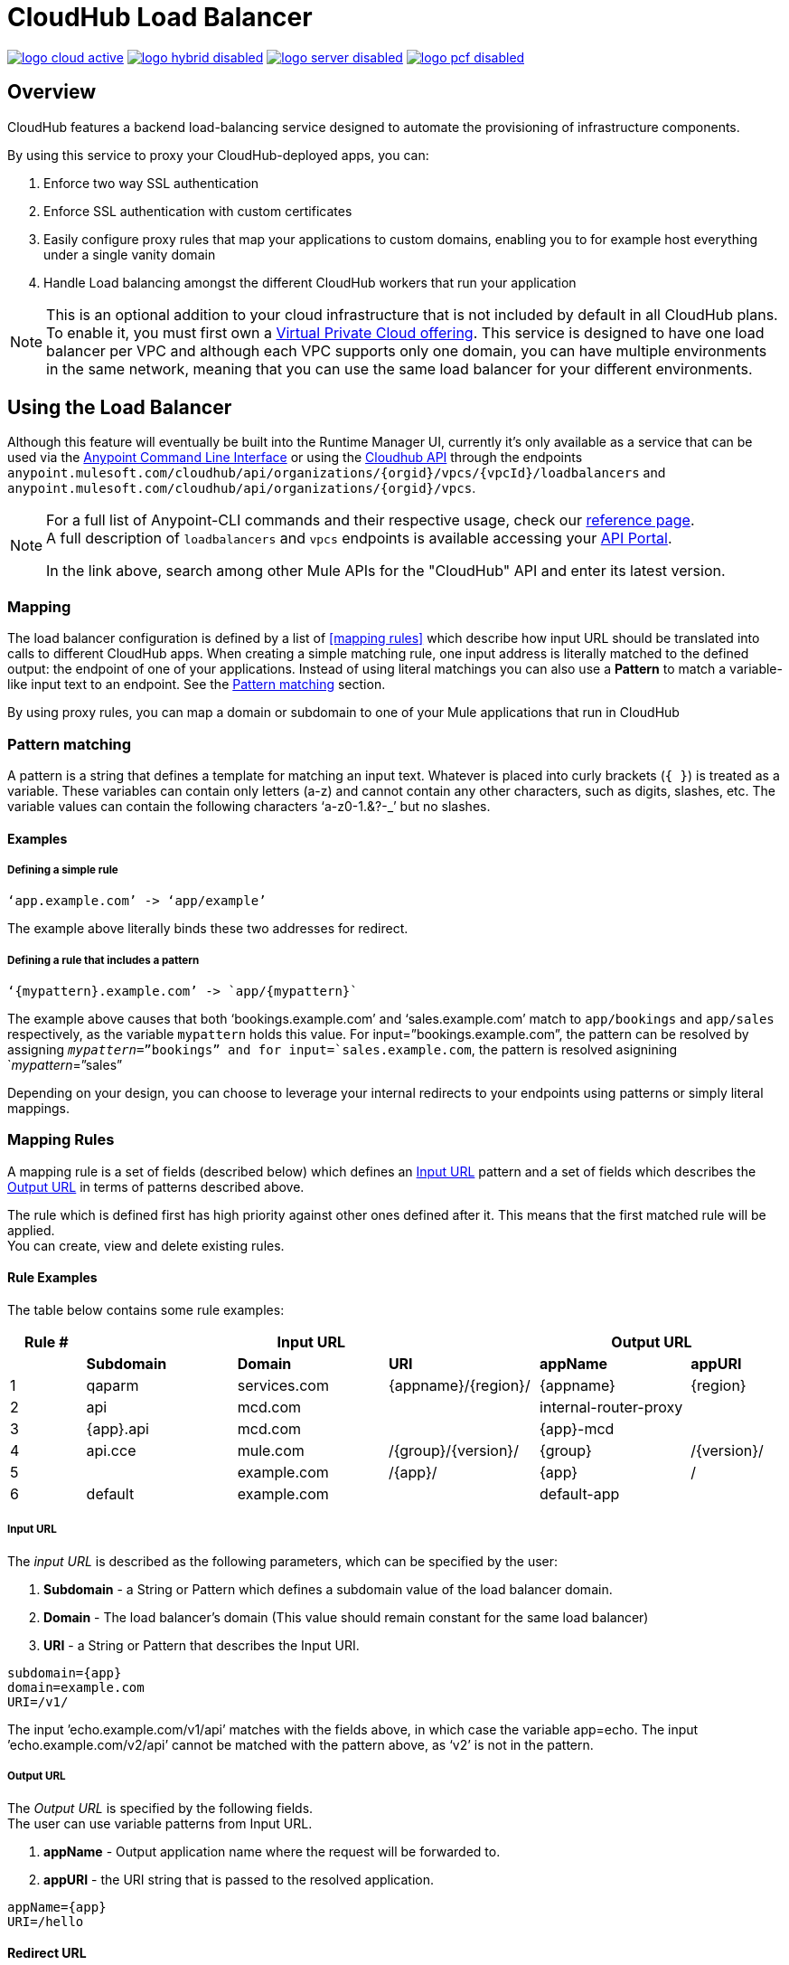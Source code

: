 = CloudHub Load Balancer
:keywords: cloudhub, runtime manager, arm, load balancing, vanity url, ssl, two way tls,

image:logo-cloud-active.png[link="/runtime-manager/deployment-strategies", title="CloudHub"]
image:logo-hybrid-disabled.png[link="/runtime-manager/deployment-strategies", title="Hybrid Deployment"]
image:logo-server-disabled.png[link="/runtime-manager/deployment-strategies", title="Anypoint Platform Private Cloud Edition"]
image:logo-pcf-disabled.png[link="/runtime-manager/deployment-strategies", title="Pivotal Cloud Foundry"]

== Overview

CloudHub features a backend load-balancing service designed to automate the provisioning of infrastructure components.

By using this service to proxy your CloudHub-deployed apps, you can:

. Enforce two way SSL authentication
. Enforce SSL authentication with custom certificates
. Easily configure proxy rules that map your applications to custom domains, enabling you to for example host everything under a single vanity domain
. Handle Load balancing amongst the different CloudHub workers that run your application

[NOTE]
--
This is an optional addition to your cloud infrastructure that is not included by default in all CloudHub plans. To enable it, you must first own a link:/runtime-manager/virtual-private-cloud[Virtual Private Cloud offering].
This service is designed to have one load balancer per VPC  and although each VPC supports only one domain, you can have multiple environments in the same network, meaning that you can use the same load balancer for your different environments.
--

== Using the Load Balancer

Although this feature will eventually be built into the Runtime Manager UI, currently it’s only available as a service that can be used via the link:/runtime-manager/anypoint-platform-cli[Anypoint Command Line Interface] or using the link:/runtime-manager/runtime-manager-api[Cloudhub API] through the endpoints `anypoint.mulesoft.com/cloudhub/api/organizations/{orgid}/vpcs/{vpcId}/loadbalancers` and `anypoint.mulesoft.com/cloudhub/api/organizations/{orgid}/vpcs`.

[NOTE]
====
For a full list of Anypoint-CLI commands and their respective usage, check our link:/runtime-manager/anypoint-platform-cli#List-of-commands[reference page]. +
A full description of `loadbalancers` and `vpcs` endpoints is available accessing your link:https://anypoint.mulesoft.com/apiplatform/anypoint-platform/#/portals[API Portal].

In the link above, search among other Mule APIs for the "CloudHub" API and enter its latest version.
====


=== Mapping

The load balancer configuration is defined by a list of <<mapping rules>> which describe how input URL should be translated into calls to different CloudHub apps.
When creating a simple matching rule, one input address is literally matched to the defined output: the endpoint of one of your applications.
Instead of using literal matchings you can also use a *Pattern* to match a variable-like input text to an endpoint. See the <<Pattern matching>> section.

By using proxy rules, you can map a domain or subdomain to one of your Mule applications that run in CloudHub

=== Pattern matching

A pattern is a string that defines a template for matching an input text. Whatever is placed into curly brackets (`{   }`) is treated as a variable.
These variables can contain only letters (a-z) and cannot contain any other characters, such as digits, slashes, etc. The variable values can contain the following characters ‘a-z0-1.&?-_’ but no slashes.

==== Examples

===== Defining a simple rule

[source,Example,linenums]
----
‘app.example.com’ -> ‘app/example’
----

The example above literally binds these two addresses for redirect.

===== Defining a rule that includes a pattern

[source,Example,linenums]
----
‘{mypattern}.example.com’ -> `app/{mypattern}`
----

The example above causes that both ‘bookings.example.com’ and ‘sales.example.com’ match to `app/bookings` and `app/sales` respectively, as the variable `mypattern` holds this value. For input=”bookings.example.com”, the pattern can be resolved by assigning `_mypattern_=”bookings” and for input=`sales.example.com`, the pattern is resolved asignining `_mypattern_=”sales”

Depending on your design, you can choose to leverage your internal redirects to your endpoints using patterns or simply literal mappings.

=== Mapping Rules

A mapping rule is a set of fields (described below) which defines an <<Input URL>> pattern and a set of fields which describes the <<Output URL>> in terms of patterns described above.

The rule which is defined first has high priority against other ones defined after it. This means that the first matched rule will be applied. +
You can create, view and delete existing rules.


==== Rule Examples

The table below contains some rule examples:

[%header,cols="10a,20a,20a,20a,20a,10a"]
|===
|Rule # 3+^|Input URL 2+^| Output URL
|  | *Subdomain* |  *Domain*   |        *URI*        |       *appName*       |   *appURI*
| 1 | qaparm    | services.com | {appname}/{region}/ | {appname}             | {region}
| 2 | api       | mcd.com      |                     | internal-router-proxy |
| 3 | {app}.api | mcd.com      |                     | {app}-mcd             |
| 4 | api.cce   | mule.com     | /{group}/{version}/ | {group}               | /{version}/
| 5 |           | example.com  | /{app}/             | {app}                 | /
| 6 | default   | example.com  |                     | default-app           |
|===

===== Input URL

The _input URL_ is described as the following parameters, which can be specified by the user:

. *Subdomain* - a String or Pattern which defines a subdomain value of the load balancer domain.
. *Domain* - The load balancer’s domain (This value should remain constant for the same load balancer)
. *URI* - a String or Pattern that describes the Input URI.


[source,Example,linenums]
----
subdomain={app}
domain=example.com
URI=/v1/
----

The input ’echo.example.com/v1/api’ matches with the fields above, in which case the variable app=echo. The input ’echo.example.com/v2/api’ cannot be matched with the pattern above, as ‘v2’ is not in the pattern.

===== Output URL

The _Output URL_ is specified by the following fields. +
The user can use variable patterns from Input URL.

. *appName* - Output application name where the request will be forwarded to.
. *appURI* - the URI string that is passed to the resolved application.

[source,Example,linenums]
----
appName={app}
URI=/hello
----

==== Redirect URL

Sets the URI text portion that should be added in the “Location” and “Refresh” header fields of a proxied server response. Suppose a proxied server of your application returned the header field “Location: http://example.com/two/some/uri/”. The directive redirectURI=”/hello”, will change the location header to: “Location: https://example.com/hello/two/some/uri/”

=== Rule Order

Rules are grouped into groups by same subdomain name. Groups with longer subdomain names are checked first. So rules with short subdomain name (numbers or symbols) have less priority. The group with empty subdomain name is checked last.

Within a group (rules with same subdomain) the rules with longer inputURI expressions are checked first, and if they don’t match, the rules with shorter inputURI expressions are checked.


[WARNING]
--
Rules order is essential.
It’s highly recommended to pay attention to the rules’ order when creating them as it's currently not possible to edit them.
--

==== Setting a Rule Priority Order

You can set an order when creating the rule using the link:/runtime-manager/anypoint-platform-cli#cloudhub-add-lb-rule[cloudhub-add-lb-rule] command in the Anypoint-CLI by specifying an index value.

When using the API, you can't specify a priority order, but you can send a `PUT` request to the endpoint `anypoint.mulesoft.com/cloudhub/api/organizations/{orgid}/vpcs/{vpcId}/loadbalancers/{loadbalancerId}` and update your rules expressions to match your needs based on the order logic explained above (longer URIs within the same subdomain are checked first).

[NOTE]
--
The load balancer ID is provided to you when you create it. +
You can also perform a `GET` request to your endpoint /organizations/{orgid}}/vpcs/{vpcId}/loadbalancers` to get the ID.
--

=== Managing Certificates

==== Certificate Validation

The Cloudhub Load Balancer provides a 2-way SSL client authentication.
It allows you to provide a `.pem` file certificate to your load balancer to validate client requests.

The load balancer passes the certificate data to the API using the http headers below:

===== X-SSL-Client-Verify

This header returns either `SUCCESS`, `FAILED`, or `NONE`
Only after `SUCCESS`, the client is verified. +
It returns `NONE` when the certificate is not present and `FAILED` when other validation problems occur.

===== X-SSL-Client-DN

Contains the full Distinguished Name of the client certificate.

===== X-SSL-Issuer

Contains the full Distinguished Name of the issuing certificate.

===== X-SSL-Client-Serial

Contains the serial number used by the CA to identify the client.

==== Adding Revocation Lists

If you manage your revocation list using OCSP, your revocation are defined in the certificate that you upload, so you don't need to take any extra steps.

If you manage your revocations using CRL, you can add a `crlCert` field under the `certificates` field in your JSON when creating the load balancer and specify your revocations there.


== See Also

* link:/runtime-manager/anypoint-platform-cli[Anypoint Platform CLI].
* link:/runtime-manager/runtime-manager-api[Runtime Manager API].
* link:https://anypoint.mulesoft.com/apiplatform/anypoint-platform/#/portals[API Portal]
